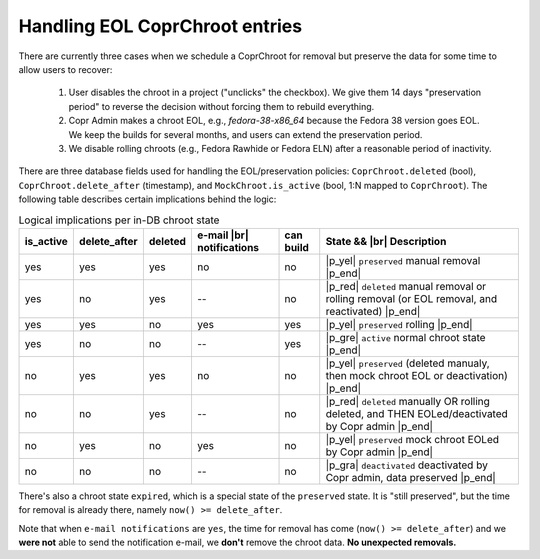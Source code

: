 .. _eol_logic:

Handling EOL CoprChroot entries
-------------------------------

There are currently three cases when we schedule a CoprChroot for removal but
preserve the data for some time to allow users to recover:

    1. User disables the chroot in a project ("unclicks" the checkbox).  We give
       them 14 days "preservation period" to reverse the decision without
       forcing them to rebuild everything.
    2. Copr Admin makes a chroot EOL, e.g., `fedora-38-x86_64` because the
       Fedora 38 version goes EOL.  We keep the builds for several months, and
       users can extend the preservation period.
    3. We disable rolling chroots (e.g., Fedora Rawhide or Fedora ELN) after a
       reasonable period of inactivity.

There are three database fields used for handling the EOL/preservation policies:
``CoprChroot.deleted`` (bool), ``CoprChroot.delete_after`` (timestamp),
and ``MockChroot.is_active`` (bool, 1:N mapped to ``CoprChroot``).  The
following table describes certain implications behind the logic:


.. table:: Logical implications per in-DB chroot state


    =========   ============    ======= ====================    =========       ===========
    is_active   delete_after    deleted e-mail |br|             can build       State && |br| Description
                                        notifications
    =========   ============    ======= ====================    =========       ===========
    yes         yes             yes     no                      no              |p_yel| ``preserved`` manual removal |p_end|
    yes         no              yes     --                      no              |p_red| ``deleted`` manual removal or rolling removal (or EOL removal, and reactivated) |p_end|
    yes         yes             no      yes                     yes             |p_yel| ``preserved`` rolling |p_end|
    yes         no              no      --                      yes             |p_gre| ``active`` normal chroot state |p_end|
    no          yes             yes     no                      no              |p_yel| ``preserved`` (deleted manualy, then mock chroot EOL or deactivation) |p_end|
    no          no              yes     --                      no              |p_red| ``deleted`` manually OR rolling deleted, and THEN EOLed/deactivated by Copr admin |p_end|
    no          yes             no      yes                     no              |p_yel| ``preserved`` mock chroot EOLed by Copr admin |p_end|
    no          no              no      --                      no              |p_gra| ``deactivated`` deactivated by Copr admin, data preserved |p_end|
    =========   ============    ======= ====================    =========       ===========

There's also a chroot state ``expired``, which is a special state of
the ``preserved`` state.  It is "still preserved", but the time for removal is
already there, namely ``now() >= delete_after``.

Note that when ``e-mail notifications`` are ``yes``, the time for removal has
come (``now() >= delete_after``) and we **were not** able to send the
notification e-mail, we **don't** remove the chroot data.  **No unexpected
removals.**
